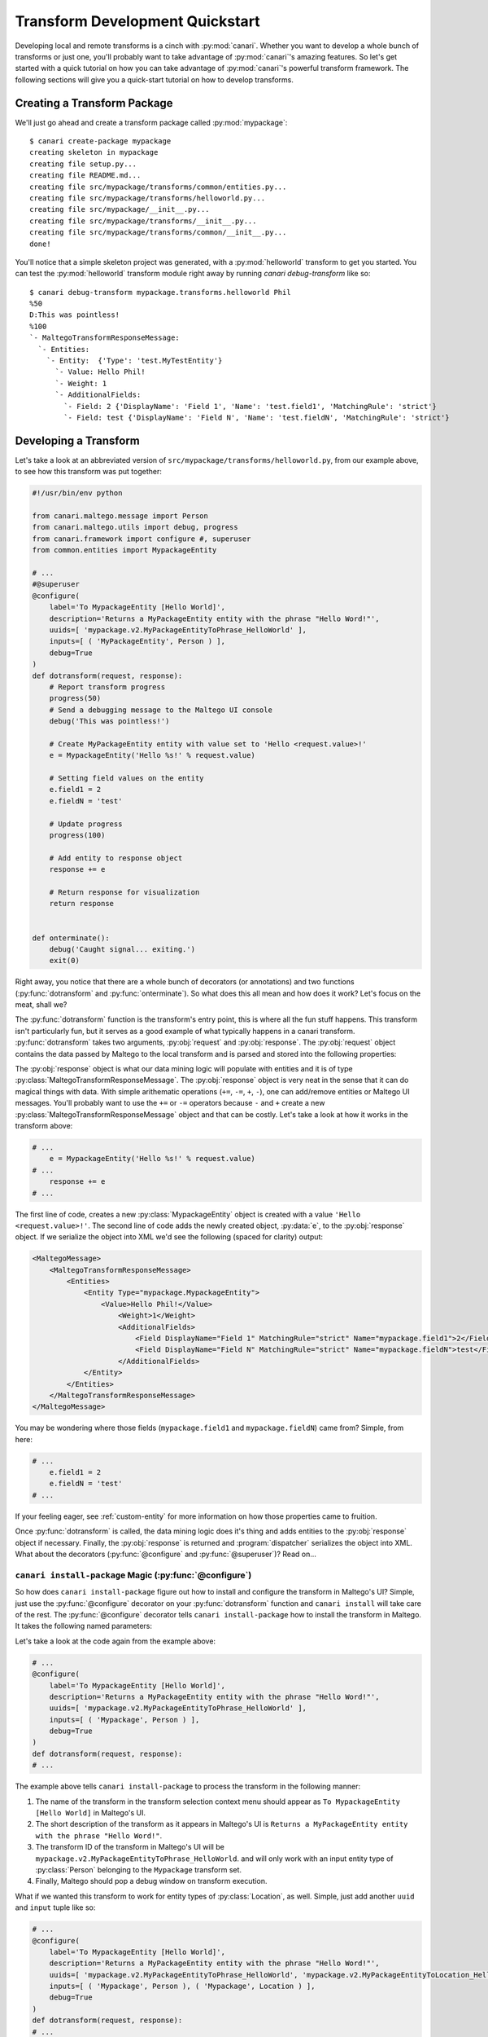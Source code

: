 ################################
Transform Development Quickstart
################################

Developing local and remote transforms is a cinch with :py:mod:`canari`. Whether you want to develop a whole bunch of
transforms or just one, you'll probably want to take advantage of :py:mod:`canari`'s amazing features. So let's get
started with a quick tutorial on how you can take advantage of :py:mod:`canari`'s powerful transform framework. The
following sections will give you a quick-start tutorial on how to develop transforms.

Creating a Transform Package
============================

We'll just go ahead and create a transform package called :py:mod:`mypackage`::

    $ canari create-package mypackage
    creating skeleton in mypackage
    creating file setup.py...
    creating file README.md...
    creating file src/mypackage/transforms/common/entities.py...
    creating file src/mypackage/transforms/helloworld.py...
    creating file src/mypackage/__init__.py...
    creating file src/mypackage/transforms/__init__.py...
    creating file src/mypackage/transforms/common/__init__.py...
    done!


You'll notice that a simple skeleton project was generated, with a :py:mod:`helloworld` transform to get you started.
You can test the :py:mod:`helloworld` transform module right away by running `canari debug-transform` like so::


    $ canari debug-transform mypackage.transforms.helloworld Phil
    %50
    D:This was pointless!
    %100
    `- MaltegoTransformResponseMessage:
      `- Entities:
        `- Entity:  {'Type': 'test.MyTestEntity'}
          `- Value: Hello Phil!
          `- Weight: 1
          `- AdditionalFields:
            `- Field: 2 {'DisplayName': 'Field 1', 'Name': 'test.field1', 'MatchingRule': 'strict'}
            `- Field: test {'DisplayName': 'Field N', 'Name': 'test.fieldN', 'MatchingRule': 'strict'}


Developing a Transform
======================

Let's take a look at an abbreviated version of  ``src/mypackage/transforms/helloworld.py``, from our example above,
to see how this transform was put together:

.. code-block:: python

    #!/usr/bin/env python

    from canari.maltego.message import Person
    from canari.maltego.utils import debug, progress
    from canari.framework import configure #, superuser
    from common.entities import MypackageEntity

    # ...
    #@superuser
    @configure(
        label='To MypackageEntity [Hello World]',
        description='Returns a MyPackageEntity entity with the phrase "Hello Word!"',
        uuids=[ 'mypackage.v2.MyPackageEntityToPhrase_HelloWorld' ],
        inputs=[ ( 'MyPackageEntity', Person ) ],
        debug=True
    )
    def dotransform(request, response):
        # Report transform progress
        progress(50)
        # Send a debugging message to the Maltego UI console
        debug('This was pointless!')

        # Create MyPackageEntity entity with value set to 'Hello <request.value>!'
        e = MypackageEntity('Hello %s!' % request.value)

        # Setting field values on the entity
        e.field1 = 2
        e.fieldN = 'test'

        # Update progress
        progress(100)

        # Add entity to response object
        response += e

        # Return response for visualization
        return response


    def onterminate():
        debug('Caught signal... exiting.')
        exit(0)


Right away, you notice that there are a whole bunch of decorators (or annotations) and two functions
(:py:func:`dotransform` and :py:func:`onterminate`). So what does this all mean and how does it work? Let's focus on the
meat, shall we?

The :py:func:`dotransform` function is the transform's entry point, this is where all the fun stuff happens. This
transform isn't particularly fun, but it serves as a good example of what typically happens in a canari transform.
:py:func:`dotransform` takes two arguments, :py:obj:`request` and :py:obj:`response`. The :py:obj:`request` object
contains the data passed by Maltego to the local transform and is parsed and stored into the following properties:

.. py:attribute:: value

    A string containing the value of the input entity.

.. py:attribute:: fields

    A dictionary of entity field names and their respective values of the input entity.

.. py:attribute:: params

    A list of any additional command-line arguments to be passed to the transform.

The :py:obj:`response` object is what our data mining logic will populate with entities and it is of type
:py:class:`MaltegoTransformResponseMessage`. The :py:obj:`response` object is very neat in the sense that it can do
magical things with data. With simple arithematic operations (``+=``, ``-=``, ``+``, ``-``), one can add/remove entities
or Maltego UI messages. You'll probably want to use the ``+=`` or ``-=`` operators because ``-`` and ``+`` create
a new :py:class:`MaltegoTransformResponseMessage` object and that can be costly. Let's take a look at how it works in
the transform above:

.. code-block:: python

    # ...
        e = MypackageEntity('Hello %s!' % request.value)
    # ...
        response += e
    # ...


The first line of code, creates a new :py:class:`MypackageEntity` object is created with a value
``'Hello <request.value>!'``. The second line of code adds the newly created object, :py:data:`e`, to the
:py:obj:`response` object. If we serialize the object into XML we'd see the following (spaced for clarity) output:

.. code-block:: xml

    <MaltegoMessage>
        <MaltegoTransformResponseMessage>
            <Entities>
                <Entity Type="mypackage.MypackageEntity">
                    <Value>Hello Phil!</Value>
                        <Weight>1</Weight>
                        <AdditionalFields>
                            <Field DisplayName="Field 1" MatchingRule="strict" Name="mypackage.field1">2</Field>
                            <Field DisplayName="Field N" MatchingRule="strict" Name="mypackage.fieldN">test</Field>
                        </AdditionalFields>
                </Entity>
            </Entities>
        </MaltegoTransformResponseMessage>
    </MaltegoMessage>


You may be wondering where those fields (``mypackage.field1`` and ``mypackage.fieldN``) came from? Simple, from here:

.. code-block:: python

    # ...
        e.field1 = 2
        e.fieldN = 'test'
    # ...


If your feeling eager, see :ref:`custom-entity` for more information on how those properties came to fruition.

Once :py:func:`dotransform` is called, the data mining logic does it's thing and adds entities to the
:py:obj:`response` object if necessary. Finally, the :py:obj:`response` is returned and :program:`dispatcher`
serializes the object into XML. What about the decorators (:py:func:`@configure` and :py:func:`@superuser`)?
Read on...


``canari install-package`` Magic (:py:func:`@configure`)
-----------------------------------------------------------

So how does ``canari install-package`` figure out how to install and configure the transform in Maltego's UI? Simple,
just use the :py:func:`@configure` decorator on your :py:func:`dotransform` function and ``canari install`` will take
care of the rest. The :py:func:`@configure` decorator tells ``canari install-package`` how to install the transform
in Maltego. It takes the following named parameters:

.. py:function:: @configure(**kwargs)

    :keyword str label: The name of the transform as it appears in the Maltego UI transform selection menu.
    :keyword str description: A short description of the transform.
    :keyword list uuids: A list of unique transform IDs, one per input type. The order of this list must match that of
                        the inputs parameter. Make sure you account for entity type inheritance in Maltego. For example,
                        if you choose a :py:class:`DNSName` entity type as your input type you do not need to specify it
                        again for :py:class:`MXRecord`, :py:class:`NSRecord`, etc.
    :keyword list inputs**: A list of tuples where the first item is the name of the transform set the transform should
                            be part of, and the second item is the input entity type.
    :keyword bool debug: Whether or not the debugging window should appear in Maltego's UI when running the transform.

Let's take a look at the code again from the example above:

.. code-block:: python

    # ...
    @configure(
        label='To MypackageEntity [Hello World]',
        description='Returns a MyPackageEntity entity with the phrase "Hello Word!"',
        uuids=[ 'mypackage.v2.MyPackageEntityToPhrase_HelloWorld' ],
        inputs=[ ( 'Mypackage', Person ) ],
        debug=True
    )
    def dotransform(request, response):
    # ...


The example above tells ``canari install-package`` to process the transform in the following manner:

#. The name of the transform in the transform selection context menu should appear as
   ``To MypackageEntity [Hello World]`` in Maltego's UI.
#. The short description of the transform as it appears in Maltego's UI is ``Returns a MyPackageEntity entity with the
   phrase "Hello Word!"``.
#. The transform ID of the transform in Maltego's UI will be ``mypackage.v2.MyPackageEntityToPhrase_HelloWorld``. and
   will only work with an input entity type of :py:class:`Person` belonging to the ``Mypackage`` transform set.
#. Finally, Maltego should pop a debug window on transform execution.

What if we wanted this transform to work for entity types of :py:class:`Location`, as well. Simple, just add another
``uuid`` and ``input`` tuple like so:

.. code-block:: python

    # ...
    @configure(
        label='To MypackageEntity [Hello World]',
        description='Returns a MyPackageEntity entity with the phrase "Hello Word!"',
        uuids=[ 'mypackage.v2.MyPackageEntityToPhrase_HelloWorld', 'mypackage.v2.MyPackageEntityToLocation_HelloWorld' ],
        inputs=[ ( 'Mypackage', Person ), ( 'Mypackage', Location ) ],
        debug=True
    )
    def dotransform(request, response):
    # ...


Now you have one transform configured to run on two different input entity types (:py:class:`Person` and
:py:class:`Location`) with just a few lines of code and you can do this as many times as you like! Awesome!


Running as Root (:py:func:`@superuser`)
---------------------------------------

At some point you may want to run your transform using a super-user account in UNIX-based environments. Maybe to run
something cool like :program:`Metasploit` or :program:`Nmap`. You can do that simply by decorating
:py:func:`dotransform` with :py:func:`@superuser`:

.. code-block:: python

    # ...
    @superuser
    @configure(
    # ...
    )
    def dotransform(request, response):
    # ...


This will instruct :program:`dispatcher` to run the transform using :program:`sudo`. If :program:`dispatcher` is not
running as ``root`` a :program:`sudo` password dialog box will appear asking the user to enter their password.
If successful, the transform will run as root, just like that!

Renaming Transforms with ``canari rename-transform``
-------------------------------------------------------

Alright, so you got a bit excited and decided to re-purpose the :py:mod:`helloworld` transform module to do something
cool. In you're bliss you decided to change the name of the transform module to ``mycooltransform.py``. So you're all
set to go, right? **Wrong**, you'll need to change the entry in the :py:data:`__all__` variable (i.e. ``'helloworld'``
-> ``'mycooltransform'``) in ``src/mypackage/transforms/__init__.py``, first. Why? Because ``canari install-package``
will only detect transforms if they are listed in the :py:data:`__all__` variable of the transform package's
``__init__.py`` script. You can do this quite simply by running::

    $ pwd
    /home/user1/foo/src/foo/transforms
    $ canari rename-transform helloworld mycooltransform
    renaming transform 'helloworld' to 'mycooltransform'...
    updating __init__.py
    done!


Creating and Removing Transforms
--------------------------------

So you want to create another transform but you want to be speedy like Gonzalez. You don't want to keep writing out the
same thing for each transform. No problem, ``canari create-transform`` will give you a head start.
``canari create-transform`` generates a bare bones transform module that you can hack up to do whatever you like.
Just run ``canari create-transform`` in the ``src/mypackage/transforms`` directory, like so::

    $ cd src/mypackage/transforms
    $ canari create-transform mysecondcooltransform
    creating file ./mysecondcooltransform.py...
    updating __init__.py
    done!


No need to add the entry in ``__init__.py`` anymore because ``canari create-transform`` does it for you
automagically. The same is true for ``canari delete-transform`` if you want to remove a transform from your package.


.. _custom-entity:

Creating Custom Entities
========================

Now you want to get a custom entity in. No problem! We've got that covered too. With just a few lines of code you can
create as many entities as you wish. The only gotcha in this process is that you'll probably want to iconify these
entities so they look good in Maltego. That's a manual process we can't get away from. On the other hand, defining
custom entities in your code is quite simple. Take a look inside your custom package's
``src/mypackage/transforms/common/entities.py`` file. It should look similar to this:

.. code-block:: python

    #!/usr/bin/env python

    from canari.maltego.message import Entity, EntityField, EntityFieldType, MatchingRule

    # ...

    """
    DO NOT EDIT
    ...
    """
    class FooEntity(Entity):
        namespace = 'foo'


    """
    TODO
    ...
    """
    @EntityField(name='foo.fieldN', propname='fieldN', displayname='Field N', matchingrule=MatchingRule.Loose)
    @EntityField(name='foo.field1', propname='field1', displayname='Field 1', type=EntityFieldType.Integer)
    class MyFooEntity(FooEntity):
        # ...
        # name = my.fancy.EntityType
        pass

You may be asking yourself "That's it?" or maybe even scratching your head about what this all means. Don't worry, we'll
go through this line-by-line. The first class, :py:class:`FooEntity` is the base entity class for all your custom
entities. You won't want to edit this much since all it provides is a custom namespace for your entities. What is a
namespace? If you've designed a custom entity in Maltego you probably noticed that the entity gets a suggested ID of
``<username>.<EntityName>``. In this case the namespace is the ``<username>`` portion of the entity's ID. This is done
to avoid conflicts between different entity definitions from various transform developers. Maltego's built-in entities
have a namespace of ``maltego``. In our case, the namespace for all of our entities will be ``foo``.

What about the other entity, :py:class:`MyFooEntity`? That's just an example entity definition that you can modify to
your heart's content. Notice the :py:func:`@EntityField` decorators. Those define the structure of the entity in terms
of what entity fields exist, their data-types, icon decorators, and various other elements that affect how Maltego
compares two different entities of the same type. In addition, these decorators synthesize class fields identified by
the ``propname`` keyword argument. Modifying their values is as easy as ``myfooentity.mypropname``.

You can specify as many entity fields as you want by just adding an extra :py:func:`@EntityField` decorator to your
entities. The :py:func:`@EntityField` decorator takes the following parameters:

.. py:function:: @EntityField(**kwargs)

    :keyword str name: the name of the field without spaces or special characters except for dots ('.') (required).
    :keyword str propname: the name of the object's property used to get and set the value of the field
                           (required, if name contains dots)
    :keyword str displayname: the name of the entity as it appears in Maltego (optional).
    :keyword str type: the data type of the field (optional, default: EntityFieldType.String).
    :keyword bool required: whether or not the field's value must be set before sending back the message (optional,
                            default: False).
    :keyword list choices: a list of acceptable field values for this field (optional).
    :keyword str matchingrule: whether or not the field should be loosely or strictly matched by Maltego's graphing
                               engine (optional, default: MatchingRule.Strict).
    :keyword callable decorator: a function that is invoked each and every time the field's value is set or changed.


Matching Rules
--------------

Maltego currently supports two types of matching rules for entities: ``strict`` and ``loose``. These rules apply to an
entity's fields and determine how Maltego graph two entities of the same type and value but with differing entity field
values on a graph. For example, let's assume you've performed a transform that produced two ``IPv4Address`` entities on
a graph with the same entity value of ``127.0.0.1``. Each ``IPv4Address`` entity has an ``internal`` boolean field
which indicates whether or not the ``IPv4Address`` entity represents an internal IP address. Let's assume that the
``internal`` fields are different, one is set to ``true`` and the other to ``false``. In the case where the ``internal``
field is ``loose``'ly matched, both entities would appear as one entity on the graph. Otherwise, if the ``internal``
field is ``strict``'ly matched, then both these entities would appear as two separate entities on the graph. If you're a
fan of a visual example, try the following example transform out to see what the end results are:

.. code-block:: python

    #!/usr/bin/env python

    from canari.maltego.message import Entity, MatchingRule
    from canari.maltego.message import Phrase, Field
    from canari.framework import configure


    class TestEntity(Entity):
        namespace='test'

    class MyIPv4Address(TestEntity):
        pass


    @configure(
        label='To IPv4Address [Matching Rules]',
        description='Shows how matching rules work in Maltego.',
        uuids=[ 'tests.v2.PhraseToIPv4Address_Matching_Rules' ],
        inputs=[ ( 'Testing Matching Rules', Phrase ) ],
        debug=True
    )
    def dotransform(request, response):

        # What kind of matching rule are we using?
        mr = MatchingRule.Strict
        if request.value.lower() == 'loose':
            mr = MatchingRule.Loose

        # First IP
        ip1 = MyIPv4Address('127.0.0.1')
        ip1 += Field('internal', 'true', matchingrule=mr)
        response += ip1

        # Second IP
        ip2 = MyIPv4Address('127.0.0.1')
        ip2 += Field('internal', 'false', matchingrule=mr)
        response += ip2

        # Return response for visualization
        return response


The example transform runs on ``Phrase`` entities and determines its matching rule based on the ``Phrase`` entity's
value. If it is anything other than ``loose``, the entity field ``internal`` will be ``strict``'ly matched.

Entity Field Decorators
-----------------------

Say you want to provide users of your transforms with better visuals for your transform outputs. For example,